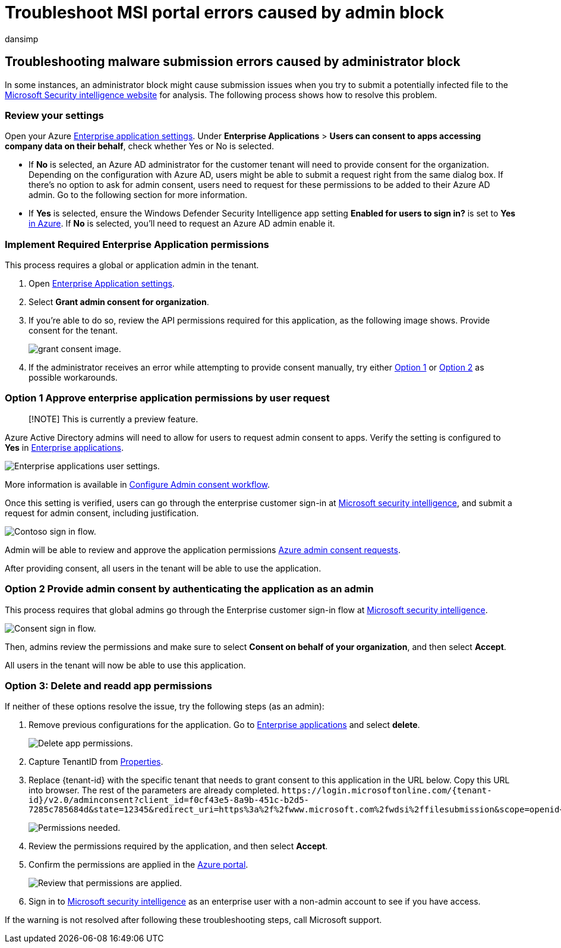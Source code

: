 = Troubleshoot MSI portal errors caused by admin block
:audience: ITPro
:author: dansimp
:description: Troubleshoot MSI portal errors
:keywords: security, sample submission help, malware file, virus file, trojan file, submit, send to Microsoft, submit a sample, virus, trojan, worm, undetected, doesn't detect, email microsoft, email malware, I think this is malware, I think it's a virus, where can I send a virus, is this a virus, MSE, doesn't detect, no signature, no detection, suspect file, MMPC, Microsoft Malware Protection Center, researchers, analyst, WDSI, security intelligence
:manager: dansimp
:ms.author: dansimp
:ms.collection: M365-security-compliance
:ms.localizationpriority: medium
:ms.mktglfcycl: secure
:ms.reviewer:
:ms.service: microsoft-365-security
:ms.sitesec: library
:ms.topic: article
:search.appverid: met150

== Troubleshooting malware submission errors caused by administrator block

In some instances, an administrator block might cause submission issues when you try to submit a potentially infected file to the https://www.microsoft.com/wdsi[Microsoft Security intelligence website] for analysis.
The following process shows how to resolve this problem.

=== Review your settings

Open your Azure https://portal.azure.com/#blade/Microsoft_AAD_IAM/StartboardApplicationsMenuBlade/UserSettings/menuId/[Enterprise application settings].
Under *Enterprise Applications* >  *Users can consent to apps accessing company data on their behalf*, check whether Yes or No is selected.

* If *No* is selected, an Azure AD administrator for the customer tenant will need to provide consent for the organization.
Depending on the configuration with Azure AD, users might be able to submit a request right from the same dialog box.
If there's no option to ask for admin consent,  users need to request for these permissions to be added to their Azure AD admin.
Go to the following section for more information.
* If *Yes* is selected, ensure the Windows Defender Security Intelligence app setting *Enabled for users to sign in?* is set to *Yes* https://portal.azure.com/#blade/Microsoft_AAD_IAM/ManagedAppMenuBlade/Properties/appId/f0cf43e5-8a9b-451c-b2d5-7285c785684d/objectId/4a918a14-4069-4108-9b7d-76486212d75d[in Azure].
If *No* is selected, you'll need to request an Azure AD admin enable it.

=== Implement Required Enterprise Application permissions

This process requires a global or application admin in the tenant.

. Open https://portal.azure.com/#blade/Microsoft_AAD_IAM/ManagedAppMenuBlade/Permissions/appId/f0cf43e5-8a9b-451c-b2d5-7285c785684d/objectId/4a918a14-4069-4108-9b7d-76486212d75d[Enterprise Application settings].
. Select *Grant admin consent for organization*.
. If you're able to do so, review the API permissions required for this application, as the following image shows.
Provide consent for the tenant.
+
image::../../media/security-intelligence-images/msi-grant-admin-consent.jpg[grant consent image.]

. If the administrator receives an error while attempting to provide consent manually, try either <<option-1-approve-enterprise-application-permissions-by-user-request,Option 1>> or <<option-2-provide-admin-consent-by-authenticating-the-application-as-an-admin,Option 2>> as possible workarounds.

=== Option 1 Approve enterprise application permissions by user request

____
[!NOTE] This is currently a preview feature.
____

Azure Active Directory admins will need to allow for users to request admin consent to apps.
Verify the setting is configured to *Yes* in https://portal.azure.com/#blade/Microsoft_AAD_IAM/StartboardApplicationsMenuBlade/UserSettings/menuId/[Enterprise applications].

image::../../media/security-intelligence-images/msi-enterprise-app-user-setting.jpg[Enterprise applications user settings.]

More information is available in link:/azure/active-directory/manage-apps/configure-admin-consent-workflow[Configure Admin consent workflow].

Once this setting is verified, users can go through the enterprise customer sign-in at https://www.microsoft.com/wdsi/filesubmission[Microsoft security intelligence], and submit a request for admin consent, including justification.

image::../../media/security-intelligence-images/msi-contoso-approval-required.png[Contoso sign in flow.]

Admin will be able to review and approve the application permissions https://portal.azure.com/#blade/Microsoft_AAD_IAM/StartboardApplicationsMenuBlade/AccessRequests/menuId/[Azure admin consent requests].

After providing consent, all users in the tenant will be able to use the application.

=== Option 2 Provide admin consent by authenticating the application as an admin

This process requires that global admins go through the Enterprise customer sign-in flow at https://www.microsoft.com/wdsi/filesubmission[Microsoft security intelligence].

image::../../media/security-intelligence-images/msi-microsoft-permission-required.jpg[Consent sign in flow.]

Then, admins review the permissions and make sure to select *Consent on behalf of your organization*, and then select *Accept*.

All users in the tenant will now be able to use this application.

=== Option 3: Delete and readd app permissions

If neither of these options resolve the issue, try the following steps (as an admin):

. Remove previous configurations for the application.
Go to https://portal.azure.com/#blade/Microsoft_AAD_IAM/ManagedAppMenuBlade/Properties/appId/f0cf43e5-8a9b-451c-b2d5-7285c785684d/objectId/982e94b2-fea9-4d1f-9fca-318cda92f90b[Enterprise applications] and select *delete*.
+
image::../../media/security-intelligence-images/msi-properties.png[Delete app permissions.]

. Capture TenantID from https://portal.azure.com/#blade/Microsoft_AAD_IAM/ActiveDirectoryMenuBlade/Properties[Properties].
. Replace \{tenant-id} with the specific tenant that needs to grant consent to this application in the URL below.
Copy this URL into browser.
The rest of the parameters are already completed.
`+https://login.microsoftonline.com/{tenant-id}/v2.0/adminconsent?client_id=f0cf43e5-8a9b-451c-b2d5-7285c785684d&state=12345&redirect_uri=https%3a%2f%2fwww.microsoft.com%2fwdsi%2ffilesubmission&scope=openid+profile+email+offline_access+`
+
image::../../media/security-intelligence-images/msi-microsoft-permission-requested-your-organization.png[Permissions needed.]

. Review the permissions required by the application, and then select *Accept*.
. Confirm the permissions are applied in the https://portal.azure.com/#blade/Microsoft_AAD_IAM/ManagedAppMenuBlade/Permissions/appId/f0cf43e5-8a9b-451c-b2d5-7285c785684d/objectId/ce60a464-5fca-4819-8423-bcb46796b051[Azure portal].
+
image::../../media/security-intelligence-images/msi-permissions.jpg[Review that permissions are applied.]

. Sign in to https://www.microsoft.com/wdsi/filesubmission[Microsoft security intelligence] as an enterprise user with a non-admin account to see if you have access.

If the warning is not resolved after following these troubleshooting steps, call Microsoft support.
